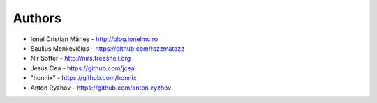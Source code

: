 
Authors
=======

* Ionel Cristian Mărieș - http://blog.ionelmc.ro
* Saulius Menkevičius - https://github.com/razzmatazz
* Nir Soffer - http://nirs.freeshell.org
* Jesús Cea - https://github.com/jcea
* "honnix" - https://github.com/honnix
* Anton Ryzhov - https://github.com/anton-ryzhov
